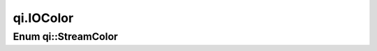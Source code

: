 .. _api-iocolor:
.. cpp:namespace:: qi
.. cpp:auto_template:: True
.. default-role:: cpp:guess

qi.IOColor
**********

Enum qi::StreamColor
====================

.. cpp:autoenum:: qi::StreamColor
